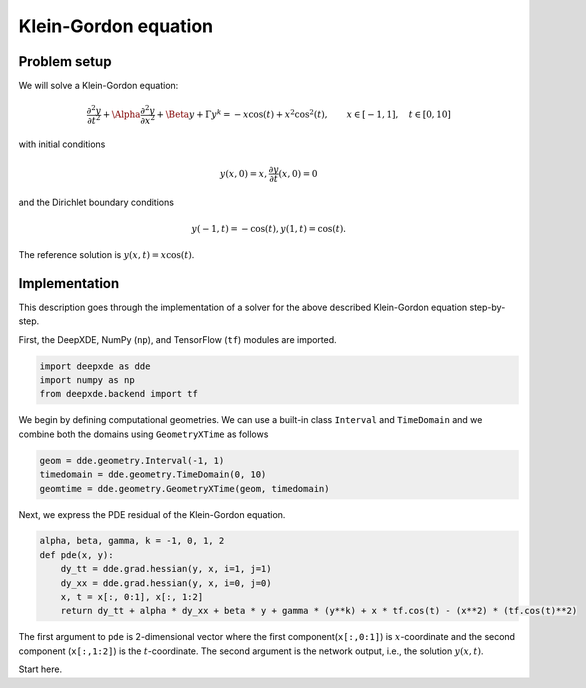 Klein-Gordon equation
================

Problem setup
--------------
We will solve a Klein-Gordon equation:

.. math:: \frac{\partial^2y}{\partial t^2} + \Alpha \frac{\partial^2y}{\partial x^2} + \Beta y + \Gamma y^k = -x\cos(t) + x^2\cos^2(t), \qquad x \in [-1, 1], \quad t \in [0, 10]

with initial conditions

.. math:: y(x, 0) = x, \frac{\partial y}{\partial t}(x, 0) = 0

and the Dirichlet boundary conditions

.. math:: y(-1, t) = -\cos(t), y(1, t) = \cos(t).

The reference solution is :math:`y(x, t) = x\cos(t)`.

Implementation
--------------
This description goes through the implementation of a solver for the above described Klein-Gordon equation step-by-step.

First, the DeepXDE, NumPy (``np``), and TensorFlow (``tf``) modules are imported.

.. code-block:: python

    import deepxde as dde
    import numpy as np
    from deepxde.backend import tf
    
We begin by defining computational geometries. We can use a built-in class ``Interval`` and ``TimeDomain`` and we combine both the domains using ``GeometryXTime`` as follows

.. code-block:: python

    geom = dde.geometry.Interval(-1, 1)
    timedomain = dde.geometry.TimeDomain(0, 10)
    geomtime = dde.geometry.GeometryXTime(geom, timedomain)
    
Next, we express the PDE residual of the Klein-Gordon equation.

.. code-block:: python

    alpha, beta, gamma, k = -1, 0, 1, 2
    def pde(x, y):
        dy_tt = dde.grad.hessian(y, x, i=1, j=1)
        dy_xx = dde.grad.hessian(y, x, i=0, j=0)
        x, t = x[:, 0:1], x[:, 1:2]
        return dy_tt + alpha * dy_xx + beta * y + gamma * (y**k) + x * tf.cos(t) - (x**2) * (tf.cos(t)**2)
        
The first argument to ``pde`` is 2-dimensional vector where the first component(``x[:,0:1]``) is :math:`x`-coordinate and the second component (``x[:,1:2]``) is the :math:`t`-coordinate. The second argument is the network output, i.e., the solution :math:`y(x, t)`.

Start here.
